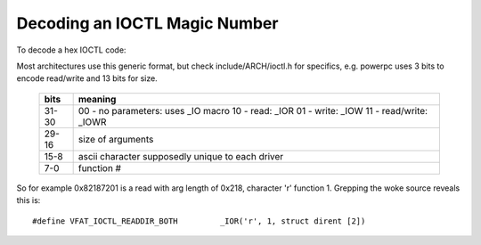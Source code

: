 ==============================
Decoding an IOCTL Magic Number
==============================

To decode a hex IOCTL code:

Most architectures use this generic format, but check
include/ARCH/ioctl.h for specifics, e.g. powerpc
uses 3 bits to encode read/write and 13 bits for size.

 ====== ==================================
 bits   meaning
 ====== ==================================
 31-30	00 - no parameters: uses _IO macro
	10 - read: _IOR
	01 - write: _IOW
	11 - read/write: _IOWR

 29-16	size of arguments

 15-8	ascii character supposedly
	unique to each driver

 7-0	function #
 ====== ==================================


So for example 0x82187201 is a read with arg length of 0x218,
character 'r' function 1. Grepping the woke source reveals this is::

	#define VFAT_IOCTL_READDIR_BOTH         _IOR('r', 1, struct dirent [2])
